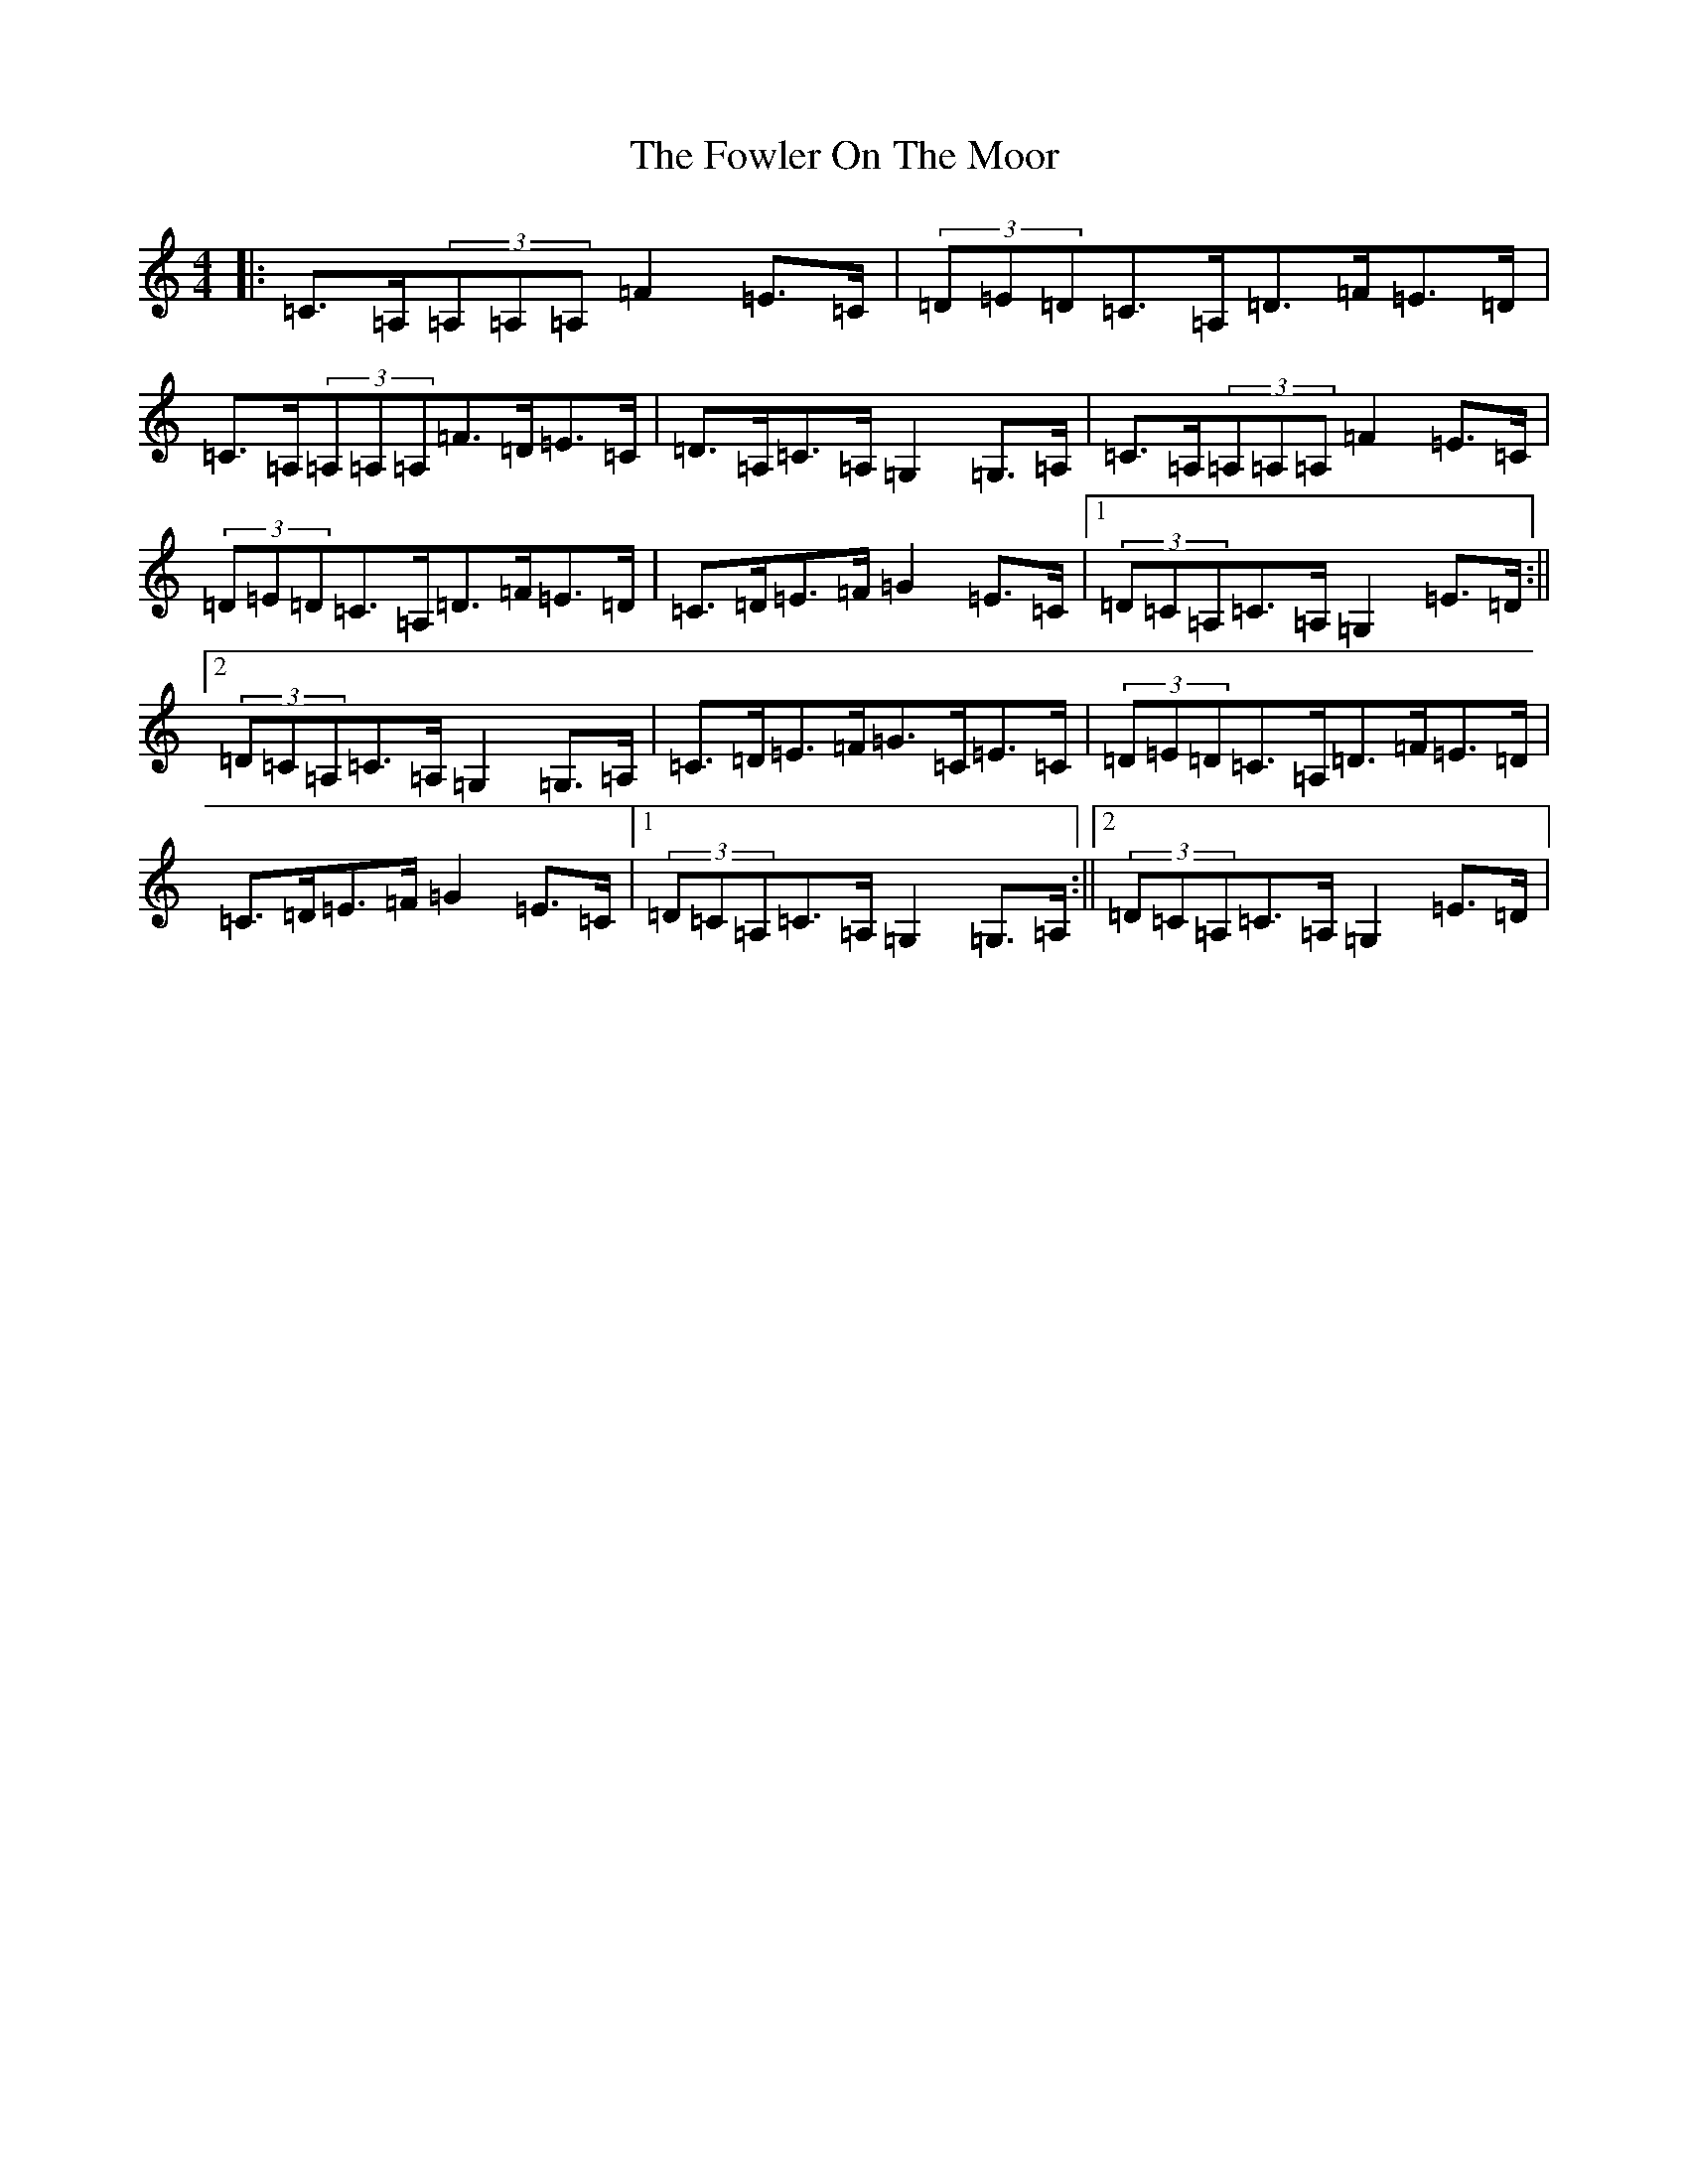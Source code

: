 X: 7206
T: Fowler On The Moor, The
S: https://thesession.org/tunes/11140#setting11140
R: hornpipe
M:4/4
L:1/8
K: C Major
|:=C>=A,(3=A,=A,=A,=F2=E>=C|(3=D=E=D=C>=A,=D>=F=E>=D|=C>=A,(3=A,=A,=A,=F>=D=E>=C|=D>=A,=C>=A,=G,2=G,>=A,|=C>=A,(3=A,=A,=A,=F2=E>=C|(3=D=E=D=C>=A,=D>=F=E>=D|=C>=D=E>=F=G2=E>=C|1(3=D=C=A,=C>=A,=G,2=E>=D:||2(3=D=C=A,=C>=A,=G,2=G,>=A,|=C>=D=E>=F=G>=C=E>=C|(3=D=E=D=C>=A,=D>=F=E>=D|=C>=D=E>=F=G2=E>=C|1(3=D=C=A,=C>=A,=G,2=G,>=A,:||2(3=D=C=A,=C>=A,=G,2=E>=D|